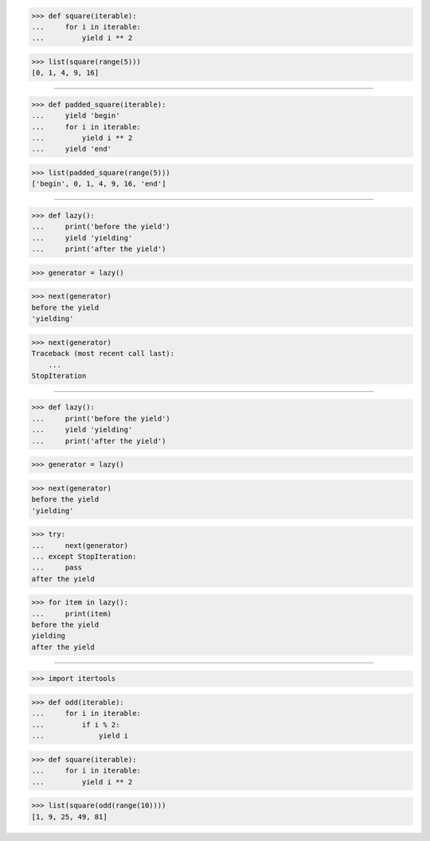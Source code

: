 >>> def square(iterable):
...     for i in iterable:
...         yield i ** 2

>>> list(square(range(5)))
[0, 1, 4, 9, 16]

------------------------------------------------------------------

>>> def padded_square(iterable):
...     yield 'begin'
...     for i in iterable:
...         yield i ** 2
...     yield 'end'

>>> list(padded_square(range(5)))
['begin', 0, 1, 4, 9, 16, 'end']

------------------------------------------------------------------

>>> def lazy():
...     print('before the yield')
...     yield 'yielding'
...     print('after the yield')

>>> generator = lazy()

>>> next(generator)
before the yield
'yielding'

>>> next(generator)
Traceback (most recent call last):
    ...
StopIteration

------------------------------------------------------------------

>>> def lazy():
...     print('before the yield')
...     yield 'yielding'
...     print('after the yield')

>>> generator = lazy()

>>> next(generator)
before the yield
'yielding'

>>> try:
...     next(generator)
... except StopIteration:
...     pass
after the yield

>>> for item in lazy():
...     print(item)
before the yield
yielding
after the yield

------------------------------------------------------------------

>>> import itertools

>>> def odd(iterable):
...     for i in iterable:
...         if i % 2:
...             yield i

>>> def square(iterable):
...     for i in iterable:
...         yield i ** 2

>>> list(square(odd(range(10))))
[1, 9, 25, 49, 81]
